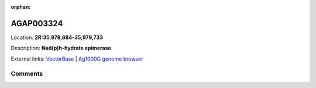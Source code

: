 :orphan:



AGAP003324
==========

Location: **2R:35,978,884-35,979,733**



Description: **Nad(p)h-hydrate epimerase**.

External links:
`VectorBase <https://www.vectorbase.org/Anopheles_gambiae/Gene/Summary?g=AGAP003324>`_ |
`Ag1000G genome browser <https://www.malariagen.net/apps/ag1000g/phase1-AR3/index.html?genome_region=2R:35978884-35979733#genomebrowser>`_





Comments
--------


.. raw:: html

    <div id="disqus_thread"></div>
    <script>
    
    var disqus_config = function () {
        this.page.identifier = '/gene/AGAP003324';
    };
    
    (function() { // DON'T EDIT BELOW THIS LINE
    var d = document, s = d.createElement('script');
    s.src = 'https://agam-selection-atlas.disqus.com/embed.js';
    s.setAttribute('data-timestamp', +new Date());
    (d.head || d.body).appendChild(s);
    })();
    </script>
    <noscript>Please enable JavaScript to view the <a href="https://disqus.com/?ref_noscript">comments.</a></noscript>


